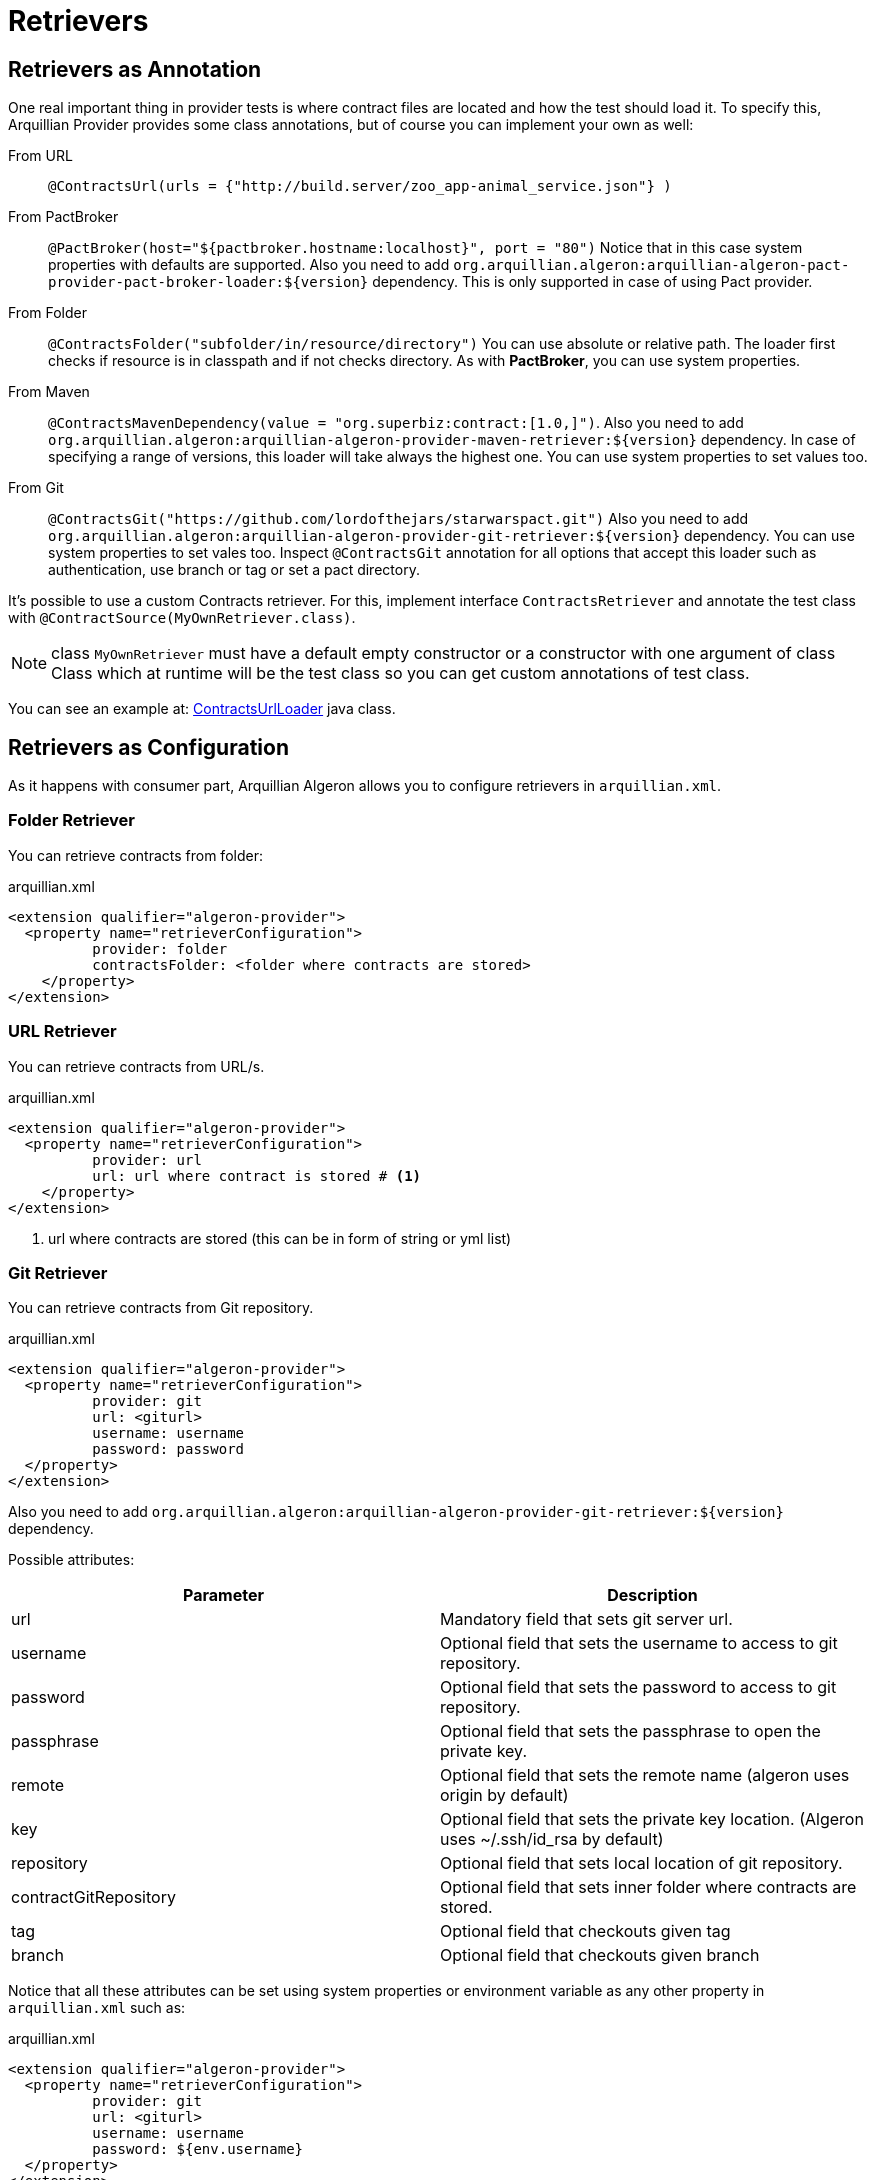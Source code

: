 = Retrievers

== Retrievers as Annotation

One real important thing in provider tests is where contract files are located and how the test should load it.
To specify this, Arquillian Provider provides some class annotations, but of course you can implement your own as well:

From URL:: `@ContractsUrl(urls = {"http://build.server/zoo_app-animal_service.json"} )`
From PactBroker:: `@PactBroker(host="${pactbroker.hostname:localhost}", port = "80")`
Notice that in this case system properties with defaults are supported. Also you need to add `org.arquillian.algeron:arquillian-algeron-pact-provider-pact-broker-loader:${version}` dependency. This is only supported in case of using Pact provider.
From Folder:: `@ContractsFolder("subfolder/in/resource/directory")`
You can use absolute or relative path. The loader first checks if resource is in classpath and if not checks directory. As with *PactBroker*, you can use system properties.
From Maven:: `@ContractsMavenDependency(value = "org.superbiz:contract:[1.0,]")`. Also you need to add `org.arquillian.algeron:arquillian-algeron-provider-maven-retriever:${version}` dependency.
In case of specifying a range of versions, this loader will take always the highest one.
You can use system properties to set values too.
From Git:: `@ContractsGit("https://github.com/lordofthejars/starwarspact.git")` Also you need to add `org.arquillian.algeron:arquillian-algeron-provider-git-retriever:${version}` dependency.
You can use system properties to set vales too. Inspect `@ContractsGit` annotation for all options that accept this loader such as authentication, use branch or tag or set a pact directory.

It's possible to use a custom Contracts retriever.
For this, implement interface `ContractsRetriever` and annotate the test class with `@ContractSource(MyOwnRetriever.class)`.

NOTE: class `MyOwnRetriever` must have a default empty constructor or a constructor with one argument of class Class which at runtime will be the test class so you can get custom annotations of test class.

You can see an example at: https://github.com/arquillian/arquillian-algeron/blob/master/provider/core/src/main/java/org/arquillian/algeron/provider/core/retriever/ContractsUrlLoader.java[ContractsUrlLoader] java class.

== Retrievers as Configuration

As it happens with consumer part, Arquillian Algeron allows you to configure retrievers in `arquillian.xml`.

=== Folder Retriever

You can retrieve contracts from folder:

[source, xml]
.arquillian.xml
----
<extension qualifier="algeron-provider">
  <property name="retrieverConfiguration">
          provider: folder
          contractsFolder: <folder where contracts are stored>
    </property>
</extension>
----

=== URL Retriever

You can retrieve contracts from URL/s.

[source, xml]
.arquillian.xml
----
<extension qualifier="algeron-provider">
  <property name="retrieverConfiguration">
          provider: url
          url: url where contract is stored # <1>
    </property>
</extension>
----
<1> url where contracts are stored (this can be in form of string or yml list)

=== Git Retriever

You can retrieve contracts from Git repository.

[source, xml]
.arquillian.xml
----
<extension qualifier="algeron-provider">
  <property name="retrieverConfiguration">
          provider: git
          url: <giturl>
          username: username
          password: password
  </property>
</extension>
----

Also you need to add `org.arquillian.algeron:arquillian-algeron-provider-git-retriever:${version}` dependency.

Possible attributes:

|===
| Parameter | Description

|url
|Mandatory field that sets git server url.

|username
|Optional field that sets the username to access to git repository.

|password
|Optional field that sets the password to access to git repository.

|passphrase
|Optional field that sets the passphrase to open the private key.

|remote
|Optional field that sets the remote name (algeron uses origin by default)

|key
|Optional field that sets the private key location. (Algeron uses ~/.ssh/id_rsa by default)

|repository
|Optional field that sets local location of git repository.

|contractGitRepository
|Optional field that sets inner folder where contracts are stored.

|tag
|Optional field that checkouts given tag

|branch
|Optional field that checkouts given branch
|===

Notice that all these attributes can be set using system properties or environment variable as any other property in `arquillian.xml` such as:

[source, xml]
.arquillian.xml
----
<extension qualifier="algeron-provider">
  <property name="retrieverConfiguration">
          provider: git
          url: <giturl>
          username: username
          password: ${env.username}
  </property>
</extension>
----

=== Maven Retriever

You can retrieve contracts from Maven artifacts.

[source, xml]
.arquillian.xml
----
<extension qualifier="algeron-provider">
  <property name="retrieverConfiguration">
          provider: maven
          coordinates: <coordinates of artifact>
  </property>
</extension>
----

Also you need to add `org.arquillian.algeron:arquillian-algeron-provider-maven-retriever:${version}` dependency.

Possible attributes:

|===
| Parameter | Description

|coordinates
|Mandatory Maven coordinates of contracts. G:A:V format.

|offline
|Optional flag that sets Maven to work offline.

|customSettings
|Optional field that sets the location of custom settings.xml file.

|remoteRepository
|Optional field that sets URL of remote Maven repository
|===

Notice that all these attributes can be set using system properties or environment variable as any other property in `arquillian.xml`.

=== Pact Broker Retriever

You can retrieve contracts from Pact Broker artifacts.

[source, xml]
.arquillian.xml
----
<extension qualifier="algeron-provider">
  <property name="retrieverConfiguration">
          provider: pactbroker
          host: <host of pact broker server>
          port: <port of pact broker server>
  </property>
</extension>
----

Also you need to add `org.arquillian.algeron:arquillian-algeron-pact-provider-pact-broker-loader:${version}` dependency. This is only supported in case of using Pact provider.

Possible attributes:

|===
| Parameter | Description

|host
|Mandatory field that sets host of Pact Broker.

|port
|Mandatory field that sets the port of Pact Broker.

|protocol
|Optional field that sets protocol used. By default Algeron uses http.

|tags
|Optional field that sets the tags to retrieve from Pact Broker.
|===

Notice that all these attributes can be set using system properties or environment variable as any other property in `arquillian.xml`.

== JBoss Forge Arquillian Addon

http://forge.jboss.org[Forge] Arquillian Addon offers an integration with Arquillian Algeron Retrievers.

To use it apart from having the Forge Arquillian Addon installed in Forge, you also need to have Arquillian Algeron Provider dependencies registered on build tool (for example using command `arquillian-algeron-setup-provider --contracts-library pact` <<JBoss_Forge_Arquillian_Algeron_Provider_Addon, JBoss Forge Arquillian Provider Addon>> ).

Each of the publishers have its own command to be registered where you can set its specific configuration parameters.

folder:: `arquillian-algeron-setup-retriever --retriever folder --contract-folder /tmp`
url:: `arquillian-algeron-setup-retriever --retriever url --url http://localhost`
git:: `arquillian-algeron-setup-retriever --retriever git --url http://localhost:3000`
maven:: `arquillian-algeron-setup-retriever --retriever maven --maven-coordinates org.superbiz:foo:1.0.0`
pactbroker:: `arquillian-algeron-setup-retriever --retriever pactbroker --host http://localhost --port 8081`

See it alive in next terminal cast:

image::https://asciinema.org/a/104390.png[link="https://asciinema.org/a/104390"]